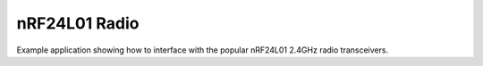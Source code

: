 nRF24L01 Radio
==============

Example application showing how to interface with the popular nRF24L01 2.4GHz radio transceivers.
